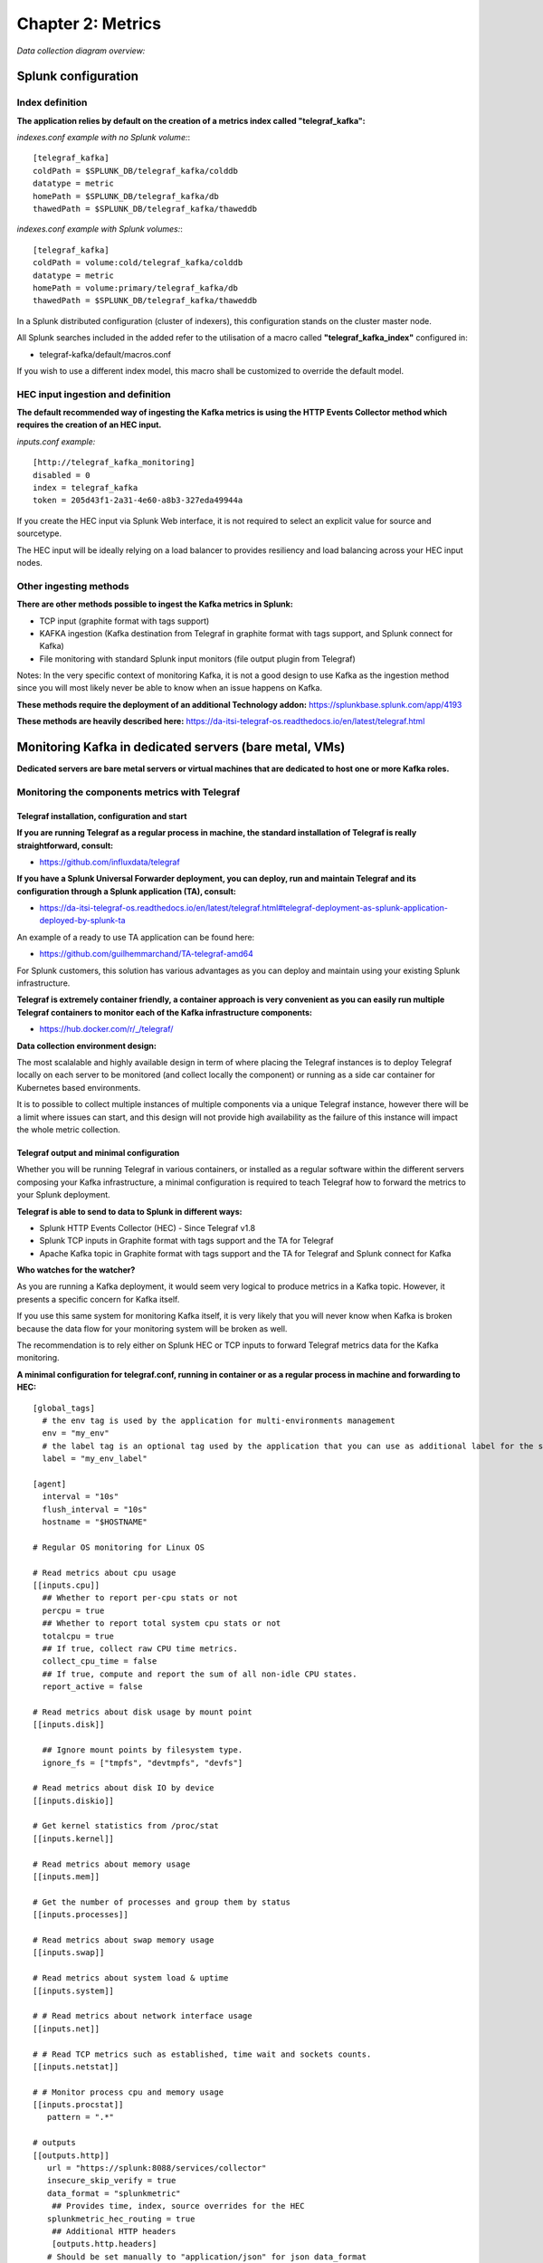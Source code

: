 Chapter 2: Metrics
##################

*Data collection diagram overview:*

.. image:: img/draw.io/overview_diagram.png
   :alt: overview_diagram
   :align: center

Splunk configuration
====================

Index definition
----------------

**The application relies by default on the creation of a metrics index called "telegraf_kafka":**

*indexes.conf example with no Splunk volume:*::

   [telegraf_kafka]
   coldPath = $SPLUNK_DB/telegraf_kafka/colddb
   datatype = metric
   homePath = $SPLUNK_DB/telegraf_kafka/db
   thawedPath = $SPLUNK_DB/telegraf_kafka/thaweddb

*indexes.conf example with Splunk volumes:*::

   [telegraf_kafka]
   coldPath = volume:cold/telegraf_kafka/colddb
   datatype = metric
   homePath = volume:primary/telegraf_kafka/db
   thawedPath = $SPLUNK_DB/telegraf_kafka/thaweddb

In a Splunk distributed configuration (cluster of indexers), this configuration stands on the cluster master node.

All Splunk searches included in the added refer to the utilisation of a macro called **"telegraf_kafka_index"** configured in:

* telegraf-kafka/default/macros.conf

If you wish to use a different index model, this macro shall be customized to override the default model.

HEC input ingestion and definition
----------------------------------

**The default recommended way of ingesting the Kafka metrics is using the HTTP Events Collector method which requires the creation of an HEC input.**

*inputs.conf example:*

::

   [http://telegraf_kafka_monitoring]
   disabled = 0
   index = telegraf_kafka
   token = 205d43f1-2a31-4e60-a8b3-327eda49944a

If you create the HEC input via Splunk Web interface, it is not required to select an explicit value for source and sourcetype.

The HEC input will be ideally relying on a load balancer to provides resiliency and load balancing across your HEC input nodes.

Other ingesting methods
-----------------------

**There are other methods possible to ingest the Kafka metrics in Splunk:**

* TCP input (graphite format with tags support)
* KAFKA ingestion (Kafka destination from Telegraf in graphite format with tags support, and Splunk connect for Kafka)
* File monitoring with standard Splunk input monitors (file output plugin from Telegraf)

Notes: In the very specific context of monitoring Kafka, it is not a good design to use Kafka as the ingestion method since you will most likely never be able to know when an issue happens on Kafka.

**These methods require the deployment of an additional Technology addon:** https://splunkbase.splunk.com/app/4193

**These methods are heavily described here:** https://da-itsi-telegraf-os.readthedocs.io/en/latest/telegraf.html

Monitoring Kafka in dedicated servers (bare metal, VMs)
=======================================================

.. image:: img/dedicated-server.png
   :alt: dedicated-server.png
   :align: center

**Dedicated servers are bare metal servers or virtual machines that are dedicated to host one or more Kafka roles.**

Monitoring the components metrics with Telegraf
-----------------------------------------------

.. image:: img/telegraf-logo.png
   :alt: telegraf-logo.png
   :align: center

Telegraf installation, configuration and start
^^^^^^^^^^^^^^^^^^^^^^^^^^^^^^^^^^^^^^^^^^^^^^

**If you are running Telegraf as a regular process in machine, the standard installation of Telegraf is really straightforward, consult:**

- https://github.com/influxdata/telegraf

**If you have a Splunk Universal Forwarder deployment, you can deploy, run and maintain Telegraf and its configuration through a Splunk application (TA), consult:**

- https://da-itsi-telegraf-os.readthedocs.io/en/latest/telegraf.html#telegraf-deployment-as-splunk-application-deployed-by-splunk-ta

An example of a ready to use TA application can be found here:

- https://github.com/guilhemmarchand/TA-telegraf-amd64

For Splunk customers, this solution has various advantages as you can deploy and maintain using your existing Splunk infrastructure.

**Telegraf is extremely container friendly, a container approach is very convenient as you can easily run multiple Telegraf containers to monitor each of the Kafka infrastructure components:**

- https://hub.docker.com/r/_/telegraf/

**Data collection environment design:**

The most scalalable and highly available design in term of where placing the Telegraf instances is to deploy Telegraf locally on each server to be monitored (and collect locally the component) or running as a side car container for Kubernetes based environments.

It is to possible to collect multiple instances of multiple components via a unique Telegraf instance, however there will be a limit where issues can start, and this design will not provide high availability as the failure of this instance will impact the whole metric collection.

Telegraf output and minimal configuration
^^^^^^^^^^^^^^^^^^^^^^^^^^^^^^^^^^^^^^^^^

Whether you will be running Telegraf in various containers, or installed as a regular software within the different servers composing your Kafka
infrastructure, a minimal configuration is required to teach Telegraf how to forward the metrics to your Splunk deployment.

**Telegraf is able to send to data to Splunk in different ways:**

* Splunk HTTP Events Collector (HEC) - Since Telegraf v1.8
* Splunk TCP inputs in Graphite format with tags support and the TA for Telegraf
* Apache Kafka topic in Graphite format with tags support and the TA for Telegraf and Splunk connect for Kafka

**Who watches for the watcher?**

As you are running a Kafka deployment, it would seem very logical to produce metrics in a Kafka topic.
However, it presents a specific concern for Kafka itself.

If you use this same system for monitoring Kafka itself, it is very likely that you will never know when Kafka is broken because the data flow for your monitoring system will be broken as well.

The recommendation is to rely either on Splunk HEC or TCP inputs to forward Telegraf metrics data for the Kafka monitoring.

**A minimal configuration for telegraf.conf, running in container or as a regular process in machine and forwarding to HEC:**

::

    [global_tags]
      # the env tag is used by the application for multi-environments management
      env = "my_env"
      # the label tag is an optional tag used by the application that you can use as additional label for the services or infrastructure
      label = "my_env_label"

    [agent]
      interval = "10s"
      flush_interval = "10s"
      hostname = "$HOSTNAME"

    # Regular OS monitoring for Linux OS

    # Read metrics about cpu usage
    [[inputs.cpu]]
      ## Whether to report per-cpu stats or not
      percpu = true
      ## Whether to report total system cpu stats or not
      totalcpu = true
      ## If true, collect raw CPU time metrics.
      collect_cpu_time = false
      ## If true, compute and report the sum of all non-idle CPU states.
      report_active = false

    # Read metrics about disk usage by mount point
    [[inputs.disk]]

      ## Ignore mount points by filesystem type.
      ignore_fs = ["tmpfs", "devtmpfs", "devfs"]

    # Read metrics about disk IO by device
    [[inputs.diskio]]

    # Get kernel statistics from /proc/stat
    [[inputs.kernel]]

    # Read metrics about memory usage
    [[inputs.mem]]

    # Get the number of processes and group them by status
    [[inputs.processes]]

    # Read metrics about swap memory usage
    [[inputs.swap]]

    # Read metrics about system load & uptime
    [[inputs.system]]

    # # Read metrics about network interface usage
    [[inputs.net]]

    # # Read TCP metrics such as established, time wait and sockets counts.
    [[inputs.netstat]]

    # # Monitor process cpu and memory usage
    [[inputs.procstat]]
       pattern = ".*"

    # outputs
    [[outputs.http]]
       url = "https://splunk:8088/services/collector"
       insecure_skip_verify = true
       data_format = "splunkmetric"
        ## Provides time, index, source overrides for the HEC
       splunkmetric_hec_routing = true
        ## Additional HTTP headers
        [outputs.http.headers]
       # Should be set manually to "application/json" for json data_format
          Content-Type = "application/json"
          Authorization = "Splunk 205d43f1-2a31-4e60-a8b3-327eda49944a"
          X-Splunk-Request-Channel = "205d43f1-2a31-4e60-a8b3-327eda49944a"

**If for some reasons, you have to use either of the 2 other solutions, please consult:**

* https://da-itsi-telegraf-os.readthedocs.io/en/latest/telegraf.html

Notes: The configuration above provides out of the box OS monitoring for the hosts, which can be used by the Operating System monitoring application for Splunk:

https://splunkbase.splunk.com/app/4271/

Jolokia JVM monitoring
----------------------

.. image:: img/jolokia_logo.png
   :alt: jolokia_logo.png
   :align: center

**The following Kafka components require Jolokia to be deployed and started, as the modern and efficient interface to JMX that is collected by Telegraf:**

* Apache Kafka Brokers
* Apache Kafka Connect
* Confluent schema-registry
* Confluent ksql-server
* Confluent kafka-rest

**For the complete documentation of Jolokia, see:**

- https://jolokia.org

**Jolokia JVM agent can be started in 2 ways, either as using the -javaagent argument during the start of the JVM, or on the fly by attaching Jolokia to the PID ot the JVM:**

- https://jolokia.org/reference/html/agents.html#agents-jvm

Starting Jolokia with the JVM
^^^^^^^^^^^^^^^^^^^^^^^^^^^^^

**To start Jolokia agent using the -javaagent argument, use such option at the start of the JVM:**

::

    -javaagent:/opt/jolokia/jolokia.jar=port=8778,host=0.0.0.0

*Note: This method is the method used in the docker example within this documentation by using the environment variables of the container.*

**When running on dedicated servers or virtual machines, update the relevant systemd configuration file to start Jolokia automatically:**

For Kafka brokers
"""""""""""""""""

**For bare-metals and dedicated VMs:**

- Edit: ``/lib/systemd/system/confluent-kafka.service``

- Add ``-javaagent`` argument:

::

    [Unit]
    Description=Apache Kafka - broker
    Documentation=http://docs.confluent.io/
    After=network.target confluent-zookeeper.target

    [Service]
    Type=simple
    User=cp-kafka
    Group=confluent
    ExecStart=/usr/bin/kafka-server-start /etc/kafka/server.properties
    Environment="KAFKA_OPTS=-javaagent:/opt/jolokia/jolokia.jar=port=8778,host=0.0.0.0"
    TimeoutStopSec=180
    Restart=no

    [Install]
    WantedBy=multi-user.target

- Reload systemd and restart:

::

    sudo systemctl daemon-restart
    sudo systemctl restart confluent-kafka

**For container based environments:**

*Define the following environment variable when starting the containers:*

::

    KAFKA_OPTS: "-javaagent:/opt/jolokia/jolokia.jar=port=8778,host=0.0.0.0"

For Kafka Connect
"""""""""""""""""

**For bare-metals and dedicated VMs:**

- Edit: ``/lib/systemd/system/confluent-kafka-connect.service``

- Add ``-javaagent`` argument:

::

    [Unit]
    Description=Apache Kafka Connect - distributed
    Documentation=http://docs.confluent.io/
    After=network.target confluent-kafka.target

    [Service]
    Type=simple
    User=cp-kafka-connect
    Group=confluent
    ExecStart=/usr/bin/connect-distributed /etc/kafka/connect-distributed.properties
    Environment="KAFKA_OPTS=-javaagent:/opt/jolokia/jolokia.jar=port=8778,host=0.0.0.0"
    Environment="LOG_DIR=/var/log/connect"
    TimeoutStopSec=180
    Restart=no

    [Install]
    WantedBy=multi-user.target

- Reload systemd and restart:

::

    sudo systemctl daemon-restart
    sudo systemctl restart confluent-kafka-connect

**For container based environments:**

*Define the following environment variable when starting the containers:*

::

    KAFKA_OPTS: "-javaagent:/opt/jolokia/jolokia.jar=port=8778,host=0.0.0.0"

For Confluent schema-registry
"""""""""""""""""""""""""""""

**For bare-metals and dedicated VMs:**

- Edit: ``/lib/systemd/system/confluent-schema-registry.service``

- Add ``-javaagent`` argument:

::

    [Unit]
    Description=RESTful Avro schema registry for Apache Kafka
    Documentation=http://docs.confluent.io/
    After=network.target confluent-kafka.target

    [Service]
    Type=simple
    User=cp-schema-registry
    Group=confluent
    Environment="LOG_DIR=/var/log/confluent/schema-registry"
    Environment="SCHEMA_REGISTRY_OPTS=-javaagent:/opt/jolokia/jolokia.jar=port=8778,host=0.0.0.0"
    ExecStart=/usr/bin/schema-registry-start /etc/schema-registry/schema-registry.properties
    TimeoutStopSec=180
    Restart=no

    [Install]
    WantedBy=multi-user.target

- Reload systemd and restart:

::

    sudo systemctl daemon-restart
    sudo systemctl restart confluent-schema-registry

**For container based environments:**

*Define the following environment variable when starting the containers:*

::

    SCHEMA_REGISTRY_OPTS: "-javaagent:/opt/jolokia/jolokia.jar=port=8778,host=0.0.0.0"

For Confluent ksql-server
"""""""""""""""""""""""""

**For bare-metals and dedicated VMs:**

- Edit: ``/lib/systemd/system/confluent-ksql.service``

- Add ``-javaagent`` argument:

::

    [Unit]
    Description=Streaming SQL engine for Apache Kafka
    Documentation=http://docs.confluent.io/
    After=network.target confluent-kafka.target confluent-schema-registry.target

    [Service]
    Type=simple
    User=cp-ksql
    Group=confluent
    Environment="LOG_DIR=/var/log/confluent/ksql"
    Environment="KSQL_OPTS=-javaagent:/opt/jolokia/jolokia.jar=port=8778,host=0.0.0.0"
    ExecStart=/usr/bin/ksql-server-start /etc/ksql/ksql-server.properties
    TimeoutStopSec=180
    Restart=no

    [Install]
    WantedBy=multi-user.target

- Reload systemd and restart:

::

    sudo systemctl daemon-restart
    sudo systemctl restart confluent-ksql

**For container based environments:**

*Define the following environment variable when starting the containers:*

::

    KSQL_OPTS: "-javaagent:/opt/jolokia/jolokia.jar=port=8778,host=0.0.0.0"

For Confluent kafka-rest
""""""""""""""""""""""""

**For bare-metals and dedicated VMs:**

- Edit: ``/lib/systemd/system/confluent-kafka-rest.service``

- Add ``-javaagent`` argument:

::

    [Unit]
    Description=A REST proxy for Apache Kafka
    Documentation=http://docs.confluent.io/
    After=network.target confluent-kafka.target

    [Service]
    Type=simple
    User=cp-kafka-rest
    Group=confluent
    Environment="LOG_DIR=/var/log/confluent/kafka-rest"
    Environment="KAFKAREST_OPTS=-javaagent:/opt/jolokia/jolokia.jar=port=8778,host=0.0.0.0"


    ExecStart=/usr/bin/kafka-rest-start /etc/kafka-rest/kafka-rest.properties
    TimeoutStopSec=180
    Restart=no

    [Install]
    WantedBy=multi-user.target

- Reload systemd and restart:

::

    sudo systemctl daemon-restart
    sudo systemctl restart confluent-kafka-rest

**For container based environments:**

*Define the following environment variable when starting the containers:*

::

    KAFKAREST_OPTS: "-javaagent:/opt/jolokia/jolokia.jar=port=8778,host=0.0.0.0"

Notes: "KAFKAREST_OPTS" is not a typo, this is the real name of the environment variable for some reason.

Starting Jolokia on the fly
"""""""""""""""""""""""""""

**To attach Jolokia agent to an existing JVM, identify its process ID (PID), simplistic example:**

::

    ps -ef | grep 'kafka.properties' | grep -v grep | awk '{print $1}'

**Then:**

::

    java -jar /opt/jolokia/jolokia.jar --host 0.0.0.0 --port 8778 start <PID>

*Add this operation to any custom init scripts you use to start the Kafka components.*

Zookeeper monitoring
--------------------

Collecting with Telegraf
^^^^^^^^^^^^^^^^^^^^^^^^

The Zookeeper monitoring is very simple and achieved by Telegraf and the Zookeeper input plugin.

**The following configuration stands in telegraf.conf and configures the input plugin to monitor multiple Zookeeper servers from one source:**

::

    # zookeeper metrics
    [[inputs.zookeeper]]
      servers = ["zookeeper-1:12181","zookeeper-2:22181","zookeeper-3:32181"]

**If each server runs an instance of Zookeeper and you deploy Telegraf, you can simply collect from the localhost:**

::

    # zookeeper metrics
    [[inputs.zookeeper]]
      servers = ["$HOSTNAME:2181"]

Full telegraf.conf example
^^^^^^^^^^^^^^^^^^^^^^^^^^

*The following telegraf.conf collects a cluster of 3 Zookeeper servers:*

::

   [global_tags]
     # the env tag is used by the application for multi-environments management
     env = "my_env"
     # the label tag is an optional tag used by the application that you can use as additional label for the services or infrastructure
     label = "my_env_label"

   [agent]
     interval = "10s"
     flush_interval = "10s"
     hostname = "$HOSTNAME"

   # outputs
   [[outputs.http]]
      url = "https://splunk:8088/services/collector"
      insecure_skip_verify = true
      data_format = "splunkmetric"
       ## Provides time, index, source overrides for the HEC
      splunkmetric_hec_routing = true
       ## Additional HTTP headers
       [outputs.http.headers]
      # Should be set manually to "application/json" for json data_format
         Content-Type = "application/json"
         Authorization = "Splunk 205d43f1-2a31-4e60-a8b3-327eda49944a"
         X-Splunk-Request-Channel = "205d43f1-2a31-4e60-a8b3-327eda49944a"

   # zookeeper metrics
   [[inputs.zookeeper]]
     servers = ["zookeeper-1:12181","zookeeper-2:22181","zookeeper-3:32181"]

**Using mcatalog search command to verify data availability:**

::

    | mcatalog values(metric_name) values(_dims) where index=* metric_name=zookeeper.*

Kafka brokers monitoring with Jolokia
-------------------------------------

Collecting with Telegraf
^^^^^^^^^^^^^^^^^^^^^^^^

Depending on how you run Kafka and your architecture preferences, you may prefer to collect all the brokers metrics from one Telegraf collector, or installed locally on the Kafka brocker machine.

**Connecting to multiple remote Jolokia instances:**

::

    # Kafka JVM monitoring
    [[inputs.jolokia2_agent]]
      name_prefix = "kafka_"
      urls = ["http://kafka-1:18778/jolokia","http://kafka-2:28778/jolokia","http://kafka-3:38778/jolokia"]

**Connecting to the local Jolokia instance:**

::

    # Kafka JVM monitoring
    [[inputs.jolokia2_agent]]
      name_prefix = "kafka_"
      urls = ["http://$HOSTNAME:8778/jolokia"]

Full telegraf.conf example
^^^^^^^^^^^^^^^^^^^^^^^^^^

*The following telegraf.conf collects a cluster of 3 Kafka brokers:*

::

    [global_tags]
      # the env tag is used by the application for multi-environments management
      env = "my_env"
      # the label tag is an optional tag used by the application that you can use as additional label for the services or infrastructure
      label = "my_env_label"

    [agent]
      interval = "10s"
      flush_interval = "10s"
      hostname = "$HOSTNAME"

    # outputs
    [[outputs.http]]
       url = "https://splunk:8088/services/collector"
       insecure_skip_verify = true
       data_format = "splunkmetric"
        ## Provides time, index, source overrides for the HEC
       splunkmetric_hec_routing = true
        ## Additional HTTP headers
        [outputs.http.headers]
       # Should be set manually to "application/json" for json data_format
          Content-Type = "application/json"
          Authorization = "Splunk 205d43f1-2a31-4e60-a8b3-327eda49944a"
          X-Splunk-Request-Channel = "205d43f1-2a31-4e60-a8b3-327eda49944a"

    # Kafka JVM monitoring

    [[inputs.jolokia2_agent]]
      name_prefix = "kafka_"
      urls = ["http://kafka-1:18778/jolokia","http://kafka-2:28778/jolokia","http://kafka-3:38778/jolokia"]

    [[inputs.jolokia2_agent.metric]]
      name         = "controller"
      mbean        = "kafka.controller:name=*,type=*"
      field_prefix = "$1."

    [[inputs.jolokia2_agent.metric]]
      name         = "replica_manager"
      mbean        = "kafka.server:name=*,type=ReplicaManager"
      field_prefix = "$1."

    [[inputs.jolokia2_agent.metric]]
      name         = "purgatory"
      mbean        = "kafka.server:delayedOperation=*,name=*,type=DelayedOperationPurgatory"
      field_prefix = "$1."
      field_name   = "$2"

    [[inputs.jolokia2_agent.metric]]
      name     = "client"
      mbean    = "kafka.server:client-id=*,type=*"
      tag_keys = ["client-id", "type"]

    [[inputs.jolokia2_agent.metric]]
      name         = "network"
      mbean        = "kafka.network:name=*,request=*,type=RequestMetrics"
      field_prefix = "$1."
      tag_keys     = ["request"]

    [[inputs.jolokia2_agent.metric]]
      name         = "network"
      mbean        = "kafka.network:name=ResponseQueueSize,type=RequestChannel"
      field_prefix = "ResponseQueueSize"
      tag_keys     = ["name"]

    [[inputs.jolokia2_agent.metric]]
      name         = "network"
      mbean        = "kafka.network:name=NetworkProcessorAvgIdlePercent,type=SocketServer"
      field_prefix = "NetworkProcessorAvgIdlePercent"
      tag_keys     = ["name"]

    [[inputs.jolokia2_agent.metric]]
      name         = "topics"
      mbean        = "kafka.server:name=*,type=BrokerTopicMetrics"
      field_prefix = "$1."

    [[inputs.jolokia2_agent.metric]]
      name         = "topic"
      mbean        = "kafka.server:name=*,topic=*,type=BrokerTopicMetrics"
      field_prefix = "$1."
      tag_keys     = ["topic"]

    [[inputs.jolokia2_agent.metric]]
      name       = "partition"
      mbean      = "kafka.log:name=*,partition=*,topic=*,type=Log"
      field_name = "$1"
      tag_keys   = ["topic", "partition"]

    [[inputs.jolokia2_agent.metric]]
      name       = "log"
      mbean      = "kafka.log:name=LogFlushRateAndTimeMs,type=LogFlushStats"
      field_name = "LogFlushRateAndTimeMs"
      tag_keys   = ["name"]

    [[inputs.jolokia2_agent.metric]]
      name       = "partition"
      mbean      = "kafka.cluster:name=UnderReplicated,partition=*,topic=*,type=Partition"
      field_name = "UnderReplicatedPartitions"
      tag_keys   = ["topic", "partition"]

    [[inputs.jolokia2_agent.metric]]
      name     = "request_handlers"
      mbean    = "kafka.server:name=RequestHandlerAvgIdlePercent,type=KafkaRequestHandlerPool"
      tag_keys = ["name"]

    # JVM garbage collector monitoring
    [[inputs.jolokia2_agent.metric]]
      name     = "jvm_garbage_collector"
      mbean    = "java.lang:name=*,type=GarbageCollector"
      paths    = ["CollectionTime", "CollectionCount", "LastGcInfo"]
      tag_keys = ["name"]

**Using mcatalog search command to verify data availability:**

::

    | mcatalog values(metric_name) values(_dims) where index=* metric_name=kafka_*.*

Kafka connect monitoring
------------------------

Collecting with Telegraf
^^^^^^^^^^^^^^^^^^^^^^^^

**Connecting to multiple remote Jolokia instances:**

::

   # Kafka-connect JVM monitoring
   [[inputs.jolokia2_agent]]
     name_prefix = "kafka_connect."
     urls = ["http://kafka-connect-1:18779/jolokia","http://kafka-connect-2:28779/jolokia","http://kafka-connect-3:38779/jolokia"]

**Connecting to local Jolokia instance:**

::

   # Kafka-connect JVM monitoring
    [[inputs.jolokia2_agent]]
      name_prefix = "kafka_connect."
      urls = ["http://$HOSTNAME:8778/jolokia"]

Full telegraf.conf example
^^^^^^^^^^^^^^^^^^^^^^^^^^

*bellow a full telegraf.conf example:*

::

   [global_tags]
     # the env tag is used by the application for multi-environments management
     env = "my_env"
     # the label tag is an optional tag used by the application that you can use as additional label for the services or infrastructure
     label = "my_env_label"

   [agent]
     interval = "10s"
     flush_interval = "10s"
     hostname = "$HOSTNAME"

   # outputs
   [[outputs.http]]
      url = "https://splunk:8088/services/collector"
      insecure_skip_verify = true
      data_format = "splunkmetric"
       ## Provides time, index, source overrides for the HEC
      splunkmetric_hec_routing = true
       ## Additional HTTP headers
       [outputs.http.headers]
      # Should be set manually to "application/json" for json data_format
         Content-Type = "application/json"
         Authorization = "Splunk 205d43f1-2a31-4e60-a8b3-327eda49944a"
         X-Splunk-Request-Channel = "205d43f1-2a31-4e60-a8b3-327eda49944a"

   # Kafka-connect JVM monitoring

   [[inputs.jolokia2_agent]]
     name_prefix = "kafka_connect."
     urls = ["http://kafka-connect-1:18779/jolokia","http://kafka-connect-2:28779/jolokia","http://kafka-connect-3:38779/jolokia"]

   [[inputs.jolokia2_agent.metric]]
     name         = "worker"
     mbean        = "kafka.connect:type=connect-worker-metrics"

   [[inputs.jolokia2_agent.metric]]
     name         = "worker"
     mbean        = "kafka.connect:type=connect-worker-rebalance-metrics"

   [[inputs.jolokia2_agent.metric]]
     name         = "connector-task"
     mbean        = "kafka.connect:type=connector-task-metrics,connector=*,task=*"
     tag_keys = ["connector", "task"]

   [[inputs.jolokia2_agent.metric]]
     name         = "sink-task"
     mbean        = "kafka.connect:type=sink-task-metrics,connector=*,task=*"
     tag_keys = ["connector", "task"]

   [[inputs.jolokia2_agent.metric]]
     name         = "source-task"
     mbean        = "kafka.connect:type=source-task-metrics,connector=*,task=*"
     tag_keys = ["connector", "task"]

   [[inputs.jolokia2_agent.metric]]
     name         = "error-task"
     mbean        = "kafka.connect:type=task-error-metrics,connector=*,task=*"
     tag_keys = ["connector", "task"]

   # Kafka connect return a status value which is non numerical
   # Using the enum processor with the following configuration replaces the string value by our mapping
   [[processors.enum]]
     [[processors.enum.mapping]]
       ## Name of the field to map
       field = "status"

       ## Table of mappings
       [processors.enum.mapping.value_mappings]
         paused = 0
         running = 1
         unassigned = 2
         failed = 3
         destroyed = 4

**Using mcatalog search command to verify data availability:**

::

    | mcatalog values(metric_name) values(_dims) where index=* metric_name=kafka_connect.*

Kafka LinkedIn monitor - end to end monitoring
----------------------------------------------

Installing and starting the Kafka monitor
^^^^^^^^^^^^^^^^^^^^^^^^^^^^^^^^^^^^^^^^^

**LinkedIn provides an extremely powerful open source end to end monitoring solution for Kafka, please consult:**

* https://github.com/linkedin/kafka-monitor

As a builtin configuration, the kafka-monitor implements a jolokia agent, so collecting the metrics with Telegraf cannot be more easy !

**It is very straightforward to run the kafka-monitor in a docker container, first you need to create your own image:**

* https://github.com/linkedin/kafka-monitor/tree/master/docker

**In a nutshell, you would:**

::

    git clone https://github.com/linkedin/kafka-monitor.git
    cd kafka-monitor
    ./gradlew jar
    cd docker

*Edit the Makefile to match your needs*

::

    make container
    make push

**Then start your container, example with docker-compose:**

::

    kafka-monitor:
    image: guilhemmarchand/kafka-monitor:2.0.3
    hostname: kafka-monitor
    volumes:
      - ../kafka-monitor:/usr/local/share/kafka-monitor
    command: "/opt/kafka-monitor/bin/kafka-monitor-start.sh /usr/local/share/kafka-monitor/kafka-monitor.properties"

**Once your Kafka monitor is running, you need a Telegraf instance that will be collecting the JMX beans, example:**

::

    [global_tags]
      # the env tag is used by the application for multi-environments management
      env = "my_env"
      # the label tag is an optional tag used by the application that you can use as additional label for the services or infrastructure
      label = "my_env_label"

    [agent]
      interval = "10s"
      flush_interval = "10s"
      hostname = "$HOSTNAME"

    # outputs
    [[outputs.http]]
       url = "https://splunk:8088/services/collector"
       insecure_skip_verify = true
       data_format = "splunkmetric"
        ## Provides time, index, source overrides for the HEC
       splunkmetric_hec_routing = true
        ## Additional HTTP headers
        [outputs.http.headers]
       # Should be set manually to "application/json" for json data_format
          Content-Type = "application/json"
          Authorization = "Splunk 205d43f1-2a31-4e60-a8b3-327eda49944a"
          X-Splunk-Request-Channel = "205d43f1-2a31-4e60-a8b3-327eda49944a"

    # Kafka JVM monitoring

    [[inputs.jolokia2_agent]]
      name_prefix = "kafka_"
      urls = ["http://kafka-monitor:8778/jolokia"]

    [[inputs.jolokia2_agent.metric]]
      name         = "kafka-monitor"
      mbean        = "kmf.services:name=*,type=*"

**Using mcatalog search command to verify data availability:**

::

    | mcatalog values(metric_name) values(_dims) where index=* metric_name=kafka_kafka-monitor.*

Confluent schema-registry
-------------------------

Collecting with Telegraf
^^^^^^^^^^^^^^^^^^^^^^^^

**Connecting to multiple remote Jolokia instances:**

::

   [[inputs.jolokia2_agent]]
     name_prefix = "kafka_schema-registry."
     urls = ["http://schema-registry:18783/jolokia"]

**Connecting to local Jolokia instance:**

::

   # Kafka-connect JVM monitoring
    [[inputs.jolokia2_agent]]
     name_prefix = "kafka_schema-registry."
      urls = ["http://$HOSTNAME:8778/jolokia"]

Full telegraf.conf example
^^^^^^^^^^^^^^^^^^^^^^^^^^

*bellow a full telegraf.conf example:*

::

   [global_tags]
     # the env tag is used by the application for multi-environments management
     env = "my_env"
     # the label tag is an optional tag used by the application that you can use as additional label for the services or infrastructure
     label = "my_env_label"

   [agent]
     interval = "10s"
     flush_interval = "10s"
     hostname = "$HOSTNAME"

   # outputs
   [[outputs.http]]
      url = "https://splunk:8088/services/collector"
      insecure_skip_verify = true
      data_format = "splunkmetric"
       ## Provides time, index, source overrides for the HEC
      splunkmetric_hec_routing = true
       ## Additional HTTP headers
       [outputs.http.headers]
      # Should be set manually to "application/json" for json data_format
         Content-Type = "application/json"
         Authorization = "Splunk 205d43f1-2a31-4e60-a8b3-327eda49944a"
         X-Splunk-Request-Channel = "205d43f1-2a31-4e60-a8b3-327eda49944a"

   # schema-registry JVM monitoring

   [[inputs.jolokia2_agent]]
     name_prefix = "kafka_schema-registry."
     urls = ["http://schema-registry:18783/jolokia"]

   [[inputs.jolokia2_agent.metric]]
     name         = "jetty-metrics"
     mbean        = "kafka.schema.registry:type=jetty-metrics"
     paths = ["connections-active", "connections-opened-rate", "connections-closed-rate"]

   [[inputs.jolokia2_agent.metric]]
     name         = "master-slave-role"
     mbean        = "kafka.schema.registry:type=master-slave-role"

   [[inputs.jolokia2_agent.metric]]
     name         = "jersey-metrics"
     mbean        = "kafka.schema.registry:type=jersey-metrics"

**Using mcatalog search command to verify data availability:**

::

    | mcatalog values(metric_name) values(_dims) where index=* metric_name=kafka_schema-registry.*

Confluent ksql-server
---------------------

Collecting with Telegraf
^^^^^^^^^^^^^^^^^^^^^^^^

**Connecting to multiple remote Jolokia instances:**

::

    [[inputs.jolokia2_agent]]
      name_prefix = "kafka_"
      urls = ["http://ksql-server-1:18784/jolokia"]

**Connecting to local Jolokia instance:**

::

    [[inputs.jolokia2_agent]]
      name_prefix = "kafka_"
      urls = ["http://$HOSTNAME:18784/jolokia"]

Full telegraf.conf example
^^^^^^^^^^^^^^^^^^^^^^^^^^

*bellow a full telegraf.conf example:*

::

   [global_tags]
     # the env tag is used by the application for multi-environments management
     env = "my_env"
     # the label tag is an optional tag used by the application that you can use as additional label for the services or infrastructure
     label = "my_env_label"

   [agent]
     interval = "10s"
     flush_interval = "10s"
     hostname = "$HOSTNAME"

   # outputs
   [[outputs.http]]
      url = "https://splunk:8088/services/collector"
      insecure_skip_verify = true
      data_format = "splunkmetric"
       ## Provides time, index, source overrides for the HEC
      splunkmetric_hec_routing = true
       ## Additional HTTP headers
       [outputs.http.headers]
      # Should be set manually to "application/json" for json data_format
         Content-Type = "application/json"
         Authorization = "Splunk 205d43f1-2a31-4e60-a8b3-327eda49944a"
         X-Splunk-Request-Channel = "205d43f1-2a31-4e60-a8b3-327eda49944a"

   # ksql-server JVM monitoring

    [[inputs.jolokia2_agent]]
      name_prefix = "kafka_"
      urls = ["http://ksql-server:18784/jolokia"]

    [[inputs.jolokia2_agent.metric]]
      name         = "ksql-server"
      mbean        = "io.confluent.ksql.metrics:type=*"

**Using mcatalog search command to verify data availability:**

::

    | mcatalog values(metric_name) values(_dims) where index=* metric_name=kafka_ksql-server.*

Confluent kafka-rest
--------------------

Collecting with Telegraf
^^^^^^^^^^^^^^^^^^^^^^^^

**Connecting to multiple remote Jolokia instances:**

::

    [[inputs.jolokia2_agent]]
      name_prefix = "kafka_kafka-rest."
      urls = ["http://kafka-rest:8778/jolokia"]

**Connecting to local Jolokia instance:**

::

    [[inputs.jolokia2_agent]]
      name_prefix = "kafka_kafka-rest."
      urls = ["http://$HOSTNAME:18785/jolokia"]

Full telegraf.conf example
^^^^^^^^^^^^^^^^^^^^^^^^^^

*bellow a full telegraf.conf example:*

::

   [global_tags]
     # the env tag is used by the application for multi-environments management
     env = "my_env"
     # the label tag is an optional tag used by the application that you can use as additional label for the services or infrastructure
     label = "my_env_label"

   [agent]
     interval = "10s"
     flush_interval = "10s"
     hostname = "$HOSTNAME"

   # outputs
   [[outputs.http]]
      url = "https://splunk:8088/services/collector"
      insecure_skip_verify = true
      data_format = "splunkmetric"
       ## Provides time, index, source overrides for the HEC
      splunkmetric_hec_routing = true
       ## Additional HTTP headers
       [outputs.http.headers]
      # Should be set manually to "application/json" for json data_format
         Content-Type = "application/json"
         Authorization = "Splunk 205d43f1-2a31-4e60-a8b3-327eda49944a"
         X-Splunk-Request-Channel = "205d43f1-2a31-4e60-a8b3-327eda49944a"

    # kafka-rest JVM monitoring

    [[inputs.jolokia2_agent]]
      name_prefix = "kafka_kafka-rest."
      urls = ["http://kafka-rest:18785/jolokia"]

    [[inputs.jolokia2_agent.metric]]
      name         = "jetty-metrics"
      mbean        = "kafka.rest:type=jetty-metrics"
      paths = ["connections-active", "connections-opened-rate", "connections-closed-rate"]

    [[inputs.jolokia2_agent.metric]]
      name         = "jersey-metrics"
      mbean        = "kafka.rest:type=jersey-metrics"

**Using mcatalog search command to verify data availability:**

::

    | mcatalog values(metric_name) values(_dims) where index=* metric_name=kafka_kafka_kafka-rest.*

Burrow Lag Consumers
--------------------

**As from their authors, Burrow is a monitoring companion for Apache Kafka that provides consumer lag checking as a service without the need for specifying thresholds.**

See: https://github.com/linkedin/Burrow

*Burrow workflow diagram:*

.. image:: img/burrow_diagram.png
   :alt: burrow_diagram.png
   :align: center

**Burrow is a very powerful application that monitors all consumers (Kafka Connect connectors, Kafka Streams...) to report an advanced state of the service automatically, and various useful lagging metrics.**

**Telegraf has a native input for Burrow which polls consumers, topics and partitions lag metrics and statuses over http, use the following telegraf minimal configuration:**

See: https://github.com/influxdata/telegraf/tree/master/plugins/inputs/burrow

::

    [global_tags]
      # the env tag is used by the application for multi-environments management
      env = "my_env"
      # the label tag is an optional tag used by the application that you can use as additional label for the services or infrastructure
      label = "my_env_label"

    [agent]
      interval = "10s"
      flush_interval = "10s"
      hostname = "$HOSTNAME"

    # outputs
    [[outputs.http]]
       url = "https://splunk:8088/services/collector"
       insecure_skip_verify = true
       data_format = "splunkmetric"
        ## Provides time, index, source overrides for the HEC
       splunkmetric_hec_routing = true
        ## Additional HTTP headers
        [outputs.http.headers]
       # Should be set manually to "application/json" for json data_format
          Content-Type = "application/json"
          Authorization = "Splunk 205d43f1-2a31-4e60-a8b3-327eda49944a"
          X-Splunk-Request-Channel = "205d43f1-2a31-4e60-a8b3-327eda49944a"

    # Burrow

    [[inputs.burrow]]
      ## Burrow API endpoints in format "schema://host:port".
      ## Default is "http://localhost:8000".
      servers = ["http://dockerhost:9001"]

      ## Override Burrow API prefix.
      ## Useful when Burrow is behind reverse-proxy.
      # api_prefix = "/v3/kafka"

      ## Maximum time to receive response.
      # response_timeout = "5s"

      ## Limit per-server concurrent connections.
      ## Useful in case of large number of topics or consumer groups.
      # concurrent_connections = 20

      ## Filter clusters, default is no filtering.
      ## Values can be specified as glob patterns.
      # clusters_include = []
      # clusters_exclude = []

      ## Filter consumer groups, default is no filtering.
      ## Values can be specified as glob patterns.
      # groups_include = []
      # groups_exclude = []

      ## Filter topics, default is no filtering.
      ## Values can be specified as glob patterns.
      # topics_include = []
      # topics_exclude = []

      ## Credentials for basic HTTP authentication.
      # username = ""
      # password = ""

      ## Optional SSL config
      # ssl_ca = "/etc/telegraf/ca.pem"
      # ssl_cert = "/etc/telegraf/cert.pem"
      # ssl_key = "/etc/telegraf/key.pem"
      # insecure_skip_verify = false

**Using mcatalog search command to verify data availability:**

::

    | mcatalog values(metric_name) values(_dims) where index=* metric_name=burrow_*

Monitoring Kafka in Kubernetes
==============================

.. image:: img/kubernetes-logo.png
   :alt: kubernetes-logo.png
   :align: center

**For the ease of documentation, this guide assumes you are deploying containers with Kubernetes and Docker, although these instructions can transposed to other containers orchestrator solutions.**

**3 main steps for implementation:**

1. Deploying Jolokia jar agent
2. Configuring the containers to start with Jolokia
3. Deploying the Telegraf containers

*metrics collection diagram - sidecar containers:*

.. image:: img/draw.io/k8s-metrics.png
   :alt: k8s-metrics.png
   :align: center

Deploying Jolokia
-----------------

.. image:: img/jolokia_logo.png
   :alt: jolokia_logo.png
   :align: center

**The Jolokia agent jar file needs to be available to the pods, you have different possibilities:**

- Starting Kubernetes 1.10.0, you can store a binary file in a configMap. As such, it is very easy to load the Jolokia jar file and make it available to your pods. (**recommended approach**)

- For prior versions, you can automatically mount a persistent volume on the pods such as an NFS volume or a Cloud provider volume that will make the Jolokia jar available to your pods.

- uploading the jar file on every node and mounting a local persistent volume (requires each node to have the jolokia jar uploaded manually)

**To download the latest version of Jolokia:** https://jolokia.org/reference/html/agents.html#agents-jvm

Option 1: Jolokia jar in configMap
^^^^^^^^^^^^^^^^^^^^^^^^^^^^^^^^^^

**See the files in Github:**

https://github.com/guilhemmarchand/splunk-guide-for-kafka-monitoring/tree/master/kubernetes-yaml-examples/Jolokia

**From your management server where kubectl is configured, download the latest Jolokia jar file:**

::

    curl http://search.maven.org/remotecontent?filepath=org/jolokia/jolokia-jvm/1.6.0/jolokia-jvm-1.6.0-agent.jar -o jolokia.jar

**Create a configMap from the binary file:**

::

    kubectl create configmap jolokia-jar --from-file=jolokia.jar

**From the configMap, optionally create the yml file:**

::

    kubectl get configmaps jolokia-jar -o yaml --export > 01-jolokia-jar-configmap.yml

**If you need your configMap to be associated with a name space, simply edit the end of the file and add your name space Metadata:**

::

    metadata:
      name: jolokia-jar
      namespace: kafka

**Modify your definitions to include the volume:**

::

    spec:
      volumes:
        - name: jolokia-jar
          configMap:
            name: jolokia-jar
      containers:
        - name: xxxxx
          image: xxxx
          volumeMounts:
            - mountPath: "/opt/jolokia"
              name: jolokia-jar

**Finally, update the environment variable to start Jolokia (see next steps) and apply.**

Option 2: NFS persistent volume configuration example
^^^^^^^^^^^^^^^^^^^^^^^^^^^^^^^^^^^^^^^^^^^^^^^^^^^^^

**Ensure all the nodes have the nfs-common package installed:**

*For Ubuntu & Debian:*

::

    sudo apt-get -y install nfs-common

*For RHEL, Centos and derivated:*

::

    sudo yum -y install nfs-common

**Upload the jar file to your NFS server, and create a share that will be used automatically by the pods, example:**

::

    /export/jolokia/jolokia-jvm-1.6.0-agent.jar

**Have your share configured in /etc/exports:**

::

    /export/jolokia/ *(ro,sync,no_root_squash,subtree_check)

**Refresh exports:**

::

    sudo exportfs -ra

**Create a Kubernetes PersistentVolume:**

*pv-jolokia.yaml*

::

    kind: PersistentVolume
    apiVersion: v1
    metadata:
      name: pv-jolokia
      labels:
        type: jolokia
    spec:
      storageClassName: generic
      capacity:
        storage: 100Mi
      accessModes:
        - ReadOnlyMany
      persistentVolumeReclaimPolicy: Retain
      nfs:
        path: /export/jolokia
        server: <NFS server address>
        readOnly: true

*pvc-jolokia.yaml:**

::

    apiVersion: v1
    kind: PersistentVolumeClaim
    metadata:
      name: pvc-jolokia
    spec:
      storageClassName: generic
      accessModes:
      - ReadOnlyMany
      resources:
        requests:
          storage: 100Mi
      selector:
        matchLabels:
          type: jolokia

**When you will start your pods, you will specify the PersistentVolumeClaim and the mount options to get Jolokia available on the pods:**

::

    kind: Pod
    apiVersion: v1
    metadata:
      name: xxxxx
    spec:
      volumes:
        - name: pv-jolokia
          persistentVolumeClaim:
           claimName: pvc-jolokia
      containers:
        - name: xxxxx
          image: xxxx
          volumeMounts:
            - mountPath: "/opt/jolokia"
              name: pv-jolokia

Option 3: Local persistent volume configuration example
^^^^^^^^^^^^^^^^^^^^^^^^^^^^^^^^^^^^^^^^^^^^^^^^^^^^^^^

**Upload the jar file to each of Kubernetes node, this documentation assumes the agent will be available in /opt/jolokia/, example:**

::

    /opt/jolokia/jolokia-jvm-1.6.0-agent.jar

**Create a Kubernetes PersistentVolume:**

*pv-jolokia.yaml*

::

    kind: PersistentVolume
    apiVersion: v1
    metadata:
      name: pv-jolokia
      labels:
        type: jolokia
    spec:
      storageClassName: generic
      capacity:
        storage: 100Mi
      accessModes:
        - ReadOnlyMany
      persistentVolumeReclaimPolicy: Retain
      hostPath:
        path: "/opt/jolokia"

**Create:**

::

    kubectl create -f pv-jolokia.yaml

**Create a PersistentVolumeClaim to be used by the pods definition:**

*pvc-jolokia.yaml:**

::

        apiVersion: v1
        kind: PersistentVolumeClaim
        metadata:
          name: pvc-jolokia
        spec:
          storageClassName: generic
          accessModes:
          - ReadOnlyMany
          resources:
            requests:
              storage: 100Mi
          selector:
            matchLabels:
              type: jolokia

**When you will start your pods, you will specify the PersistentVolumeClaim and the mount options to get Jolokia available on the pods:**

::

    kind: Pod
    apiVersion: v1
    metadata:
      name: xxxxx
    spec:
      volumes:
        - name: pv-jolokia
          persistentVolumeClaim:
           claimName: pvc-jolokia
      containers:
        - name: xxxxx
          image: xxxx
          volumeMounts:
            - mountPath: "/opt/jolokia"
              name: pv-jolokia

Starting Jolokia with container startup
---------------------------------------

Kafka brokers
^^^^^^^^^^^^^

**Modify your pod definition:**

::

    spec:
      containers:
      - name: xxxxxx
        image: xxxxxx:latest
        env:
        - name: KAFKA_OPTS
          value: "-javaagent:/opt/jolokia/jolokia.jar=port=8778,host=0.0.0.0"

**You can use the patch method to update your existing pod definition:**

https://github.com/guilhemmarchand/splunk-guide-for-kafka-monitoring/tree/master/kubernetes-yaml-examples/zookeeper

Kafka Connect
^^^^^^^^^^^^^

**Modify your pod definition:**

::

    spec:
      containers:
      - name: xxxxxx
        image: xxxxxx:latest
        env:
        - name: KAFKA_OPTS
          value: "-javaagent:/opt/jolokia/jolokia.jar=port=8778,host=0.0.0.0"

**You can use the patch method to update your existing pod definition:**

https://github.com/guilhemmarchand/splunk-guide-for-kafka-monitoring/tree/master/kubernetes-yaml-examples/kafka-connect

Schema registry
^^^^^^^^^^^^^^^

**Modify your pod definition:**

::

    spec:
      containers:
      - name: xxxxxx
        image: xxxxxx:latest
        env:
        - name: SCHEMA_REGISTRY_OPTS
          value: "-javaagent:/opt/jolokia/jolokia.jar=port=8778,host=0.0.0.0"

**You can use the patch method to update your existing pod definition:**

https://github.com/guilhemmarchand/splunk-guide-for-kafka-monitoring/tree/master/kubernetes-yaml-examples/confluent-schema-registry

ksql-server
^^^^^^^^^^^

**Modify your pod definition:**

::

    spec:
      containers:
      - name: xxxxxx
        image: xxxxxx:latest
        env:
        - name: KSQL_OPTS
          value: "-javaagent:/opt/jolokia/jolokia.jar=port=8778,host=0.0.0.0"

**You can use the patch method to update your existing pod definition:**

https://github.com/guilhemmarchand/splunk-guide-for-kafka-monitoring/tree/master/kubernetes-yaml-examples/confluent-ksql-server

kafka-rest
^^^^^^^^^^

**Modify your pod definition:**

::

    spec:
      containers:
      - name: xxxxxx
        image: xxxxxx:latest
        env:
        - name: KAFKAREST_OPTS
          value: "-javaagent:/opt/jolokia/jolokia.jar=port=8778,host=0.0.0.0"

**You can use the patch method to update your existing pod definition:**

https://github.com/guilhemmarchand/splunk-guide-for-kafka-monitoring/tree/master/kubernetes-yaml-examples/confluent-kafka-rest

Monitoring the components metrics with Telegraf
-----------------------------------------------

.. image:: img/telegraf-logo.png
   :alt: telegraf-logo.png
   :align: center

**Telegraf is a very efficient plugin driven agent collector, in the context of Kubernetes there are several design choices possible:**

- Running Telegraf agent as a container in the same pod than the JVM container, called a sidecar container. (recommended approach)
- Running Telegraf agent as a deployment with 1 replica, accessing all JVMs instances via cluster exposed services (one or more deployments if you want to specialise per role, or something else)

Both designs are pertinents, however running collector agents as sidecar containers provides valuable advantages such as ensuring that the collector container will always run on the same node and it is not required to expose any endpoint.

In addition, this is an easy "build and forget" approach, each container monitors the local JVM container automatically, following the same rhythm of destruction and creation.

**When running Telegraf as a sidecar container, an additional container will be running in the same pod, generally associated with a StatefulSet or Deployment.**

Zookeeper monitoring
^^^^^^^^^^^^^^^^^^^^

Link: `Zookeeper metrics`_

.. _Zookeeper metrics: https://github.com/guilhemmarchand/splunk-guide-for-kafka-monitoring/tree/master/kubernetes-yaml-examples/zookeeper/02-metrics

Kafka Brokers monitoring
^^^^^^^^^^^^^^^^^^^^^^^^

Link: `Kafka Brokers metrics`_

.. _Kafka Brokers metrics: https://github.com/guilhemmarchand/splunk-guide-for-kafka-monitoring/tree/master/kubernetes-yaml-examples/kafka-brokers/02-metrics

Kafka Connect monitoring
^^^^^^^^^^^^^^^^^^^^^^^^

Link: `Kafka Connect metrics`_

.. _Kafka Connect metrics: https://github.com/guilhemmarchand/splunk-guide-for-kafka-monitoring/tree/master/kubernetes-yaml-examples/kafka-connect/02-metrics

Confluent schema-registry monitoring
^^^^^^^^^^^^^^^^^^^^^^^^^^^^^^^^^^^^

Link: `Confluent shema-registry metrics`_

.. _Confluent shema-registry metrics: https://github.com/guilhemmarchand/splunk-guide-for-kafka-monitoring/tree/master/kubernetes-yaml-examples/confluent-schema-registry/02-metrics

Confluent kafka-rest monitoring
^^^^^^^^^^^^^^^^^^^^^^^^^^^^^^^

Link: `Confluent kafka-rest metrics`_

.. _Confluent kafka-rest metrics: https://github.com/guilhemmarchand/splunk-guide-for-kafka-monitoring/tree/master/kubernetes-yaml-examples/confluent-kafka-rest/02-metrics

Confluent ksql-server monitoring
^^^^^^^^^^^^^^^^^^^^^^^^^^^^^^^^

Link: `Confluent ksql-server metrics`_

.. _Confluent ksql-server metrics: https://github.com/guilhemmarchand/splunk-guide-for-kafka-monitoring/tree/master/kubernetes-yaml-examples/confluent-ksql-server/02-metrics
